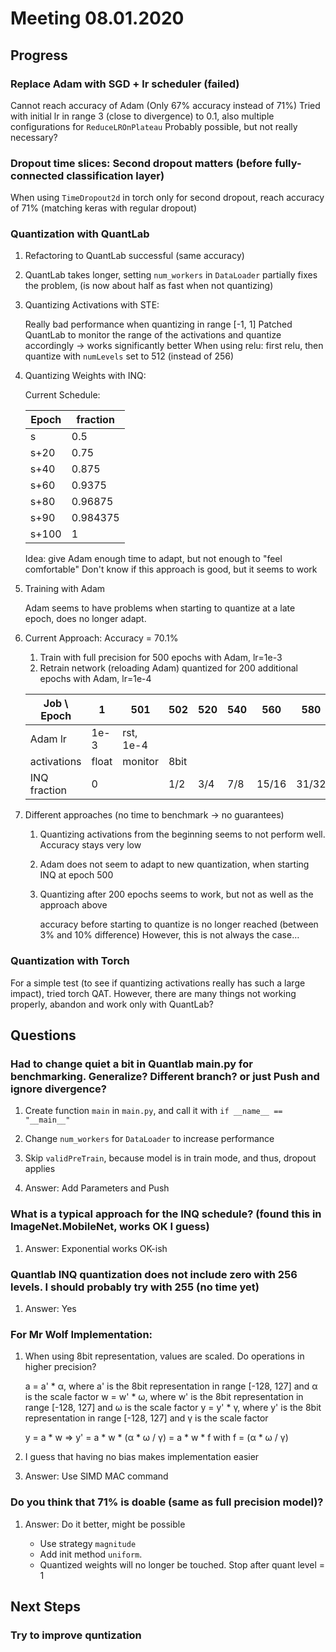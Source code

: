 * Meeting 08.01.2020
SCHEDULED: <2020-01-08 Wed>
** Progress
*** Replace Adam with SGD + lr scheduler (failed)
Cannot reach accuracy of Adam (Only 67% accuracy instead of 71%) 
Tried with initial lr in range 3 (close to divergence) to 0.1, also multiple configurations for ~ReduceLROnPlateau~
Probably possible, but not really necessary?
*** Dropout time slices: Second dropout matters (before fully-connected classification layer)
When using ~TimeDropout2d~ in torch only for second dropout, reach accuracy of 71% (matching keras with regular dropout)
*** Quantization with QuantLab
**** Refactoring to QuantLab successful (same accuracy)
**** QuantLab takes longer, setting ~num_workers~ in ~DataLoader~ partially fixes the problem, (is now about half as fast when not quantizing)
**** Quantizing Activations with STE:
Really bad performance when quantizing in range [-1, 1]
Patched QuantLab to monitor the range of the activations and quantize accordingly -> works significantly better
When using relu: first relu, then quantize with ~numLevels~ set to 512 (instead of 256)
**** Quantizing Weights with INQ:
Current Schedule: 
| Epoch | fraction |
|-------+----------|
| s     |      0.5 |
| s+20  |     0.75 |
| s+40  |    0.875 |
| s+60  |   0.9375 |
| s+80  |  0.96875 |
| s+90  | 0.984375 |
| s+100 |        1 |
Idea: give Adam enough time to adapt, but not enough to "feel comfortable"
Don't know if this approach is good, but it seems to work
**** Training with Adam
Adam seems to have problems when starting to quantize at a late epoch, does no longer adapt.
**** Current Approach: Accuracy = 70.1%
1. Train with full precision for 500 epochs with Adam, lr=1e-3
2. Retrain network (reloading Adam) quantized for 200 additional epochs with Adam, lr=1e-4
| Job \ Epoch  |     1 | 501       | 502  | 520 | 540 |   560 |   580 |   590 | 600 | 700 |
|--------------+-------+-----------+------+-----+-----+-------+-------+-------+-----+-----|
| Adam lr      |  1e-3 | rst, 1e-4 |      |     |     |       |       |       |     |     |
| activations  | float | monitor   | 8bit |     |     |       |       |       |     |     |
| INQ fraction |     0 |           | 1/2  | 3/4 | 7/8 | 15/16 | 31/32 | 63/64 |   1 |     |
**** Different approaches (no time to benchmark -> no guarantees)
***** Quantizing activations from the beginning seems to not perform well. Accuracy stays very low
***** Adam does not seem to adapt to new quantization, when starting INQ at epoch 500
***** Quantizing after 200 epochs seems to work, but not as well as the approach above
accuracy before starting to quantize is no longer reached (between 3% and 10% difference)
However, this is not always the case...
*** Quantization with Torch
For a simple test (to see if quantizing activations really has such a large impact), tried torch QAT.
However, there are many things not working properly, abandon and work only with QuantLab?
** Questions
*** Had to change quiet a bit in Quantlab main.py for benchmarking. Generalize? Different branch? or just Push and ignore divergence?
**** Create function ~main~ in ~main.py~, and call it with ~if __name__ == "__main__"~
**** Change ~num_workers~ for ~DataLoader~ to increase performance
**** Skip ~validPreTrain~, because model is in train mode, and thus, dropout applies
**** Answer: Add Parameters and Push
*** What is a typical approach for the INQ schedule? (found this in ImageNet.MobileNet, works OK I guess)
**** Answer: Exponential works OK-ish
*** Quantlab INQ quantization does not include zero with 256 levels. I should probably try with 255 (no time yet)
**** Answer: Yes
*** For Mr Wolf Implementation: 
**** When using 8bit representation, values are scaled. Do operations in higher precision?
a = a' * α, where a' is the 8bit representation in range [-128, 127] and α is the scale factor
w = w' * ω, where w' is the 8bit representation in range [-128, 127] and ω is the scale factor
y = y' * γ, where y' is the 8bit representation in range [-128, 127] and γ is the scale factor

y = a * w => y' = a * w * (α * ω / γ) = a * w * f with f = (α * ω / γ)
**** I guess that having no bias makes implementation easier
**** Answer: Use SIMD MAC command
*** Do you think that 71% is doable (same as full precision model)?
**** Answer: Do it better, might be possible
- Use strategy ~magnitude~
- Add init method ~uniform~.
- Quantized weights will no longer be touched. Stop after quant level = 1

** Next Steps
*** Try to improve quntization


